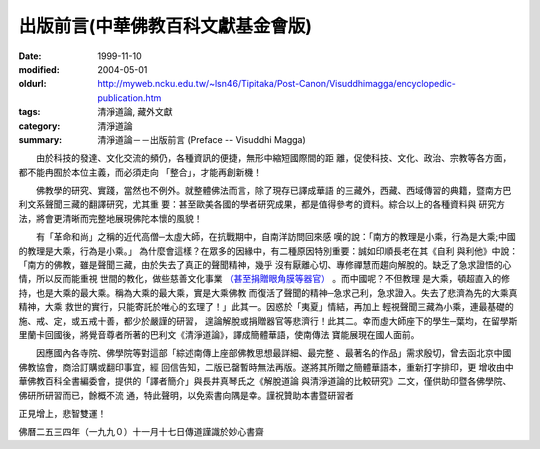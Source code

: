 出版前言(中華佛教百科文獻基金會版)
##################################

:date: 1999-11-10
:modified: 2004-05-01
:oldurl: http://myweb.ncku.edu.tw/~lsn46/Tipitaka/Post-Canon/Visuddhimagga/encyclopedic-publication.htm
:tags: 清淨道論, 藏外文獻
:category: 清淨道論
:summary: 清淨道論－－出版前言 (Preface -- Visuddhi Magga)


　　由於科技的發達、文化交流的頻仍，各種資訊的便捷，無形中縮短國際間的距 離，促使科技、文化、政治、宗教等各方面，都不能冉囿於本位主義，而必須走向 「整合」，才能再創新機！

　　佛教學的研究、實踐，當然也不例外。就整體佛法而言，除了現存已譯成華語 的三藏外，西藏、西域傳習的典籍，暨南方巴利文系聲聞三藏的翻譯研究，尤其重 要：甚至歐美各國的學者研究成果，都是值得參考的資料。綜合以上的各種資料與 研究方法，將會更清晰而完整地展現佛陀本懷的風貌！

　　有「革命和尚」之稱的近代高僧─太虛大師，在抗戰期中，自南洋訪問回來感 嘆的說：「南方的教理是小乘，行為是大乘;中國的教理是大乘，行為是小乘。」 為什麼會這樣？在眾多的因緣中，有二種原因特別重要：誠如印順長老在其《自利 與利他》中說：「南方的佛教，雖是聲聞三藏，由於失去了真正的聲聞精神，幾乎 沒有厭離心切、專修禪慧而趨向解脫的。缺乏了急求證悟的心情，所以反而能重視 世間的教化，做些慈善文化事業 `（甚至捐贈眼角膜等器官） <#note>`_ 。而中國呢？不但教理 是大乘，頓超直入的修持，也是大乘的最大乘。稱為大乘的最大乘，實是大乘佛教 而復活了聲聞的精神─急求己利，急求證入。失去了悲濟為先的大乘真精神，大乘 救世的實行，只能寄託於唯心的玄理了！」此其一。因惑於「夷夏」情結，再加上 輕視聲聞三藏為小乘，連最基礎的施、戒、定，或五戒十善，都少於嚴謹的研習， 遑論解脫或捐贈器官等悲濟行！此其二。幸而虛大師座下的學生─葉均，在留學斯 里蘭卡回國後，將覺音尊者所著的巴利文《清淨道論》，譯成簡體華語，使南傳法 寶能展現在國人面前。

　　因應國內各寺院、佛學院等對這部「綜述南傳上座部佛教思想最詳細、最完整 、最著名的作品」需求殷切，曾去函北京中國佛教協會，商洽訂購或翻印事宜，經 回信告知，二版已罄暫時無法再版。遂將其所贈之簡體華語本，重新打字排印，更 增收由中華佛教百科全書編委會，提供的「譯者簡介」與長井真琴氏之《解脫道論 與清淨道論的比較研究》二文，僅供助印暨各佛學院、佛研所研習而已，餘概不流 通，特此聲明，以免索書向隅是幸。謹祝贊助本書暨研習者

正見增上，悲智雙運！

佛曆二五三四年（一九九０）十一月十七日傳道謹識於妙心書齋

.. raw:: html

  <span id="note">註：傳道法師加注語！</span>

.. 05.01(5th); 04.03(4th); 02.05 '04(3rd ed.);
   88('99)/11/10(1st ed.), 89('00)/03/21(2nd ed.),

